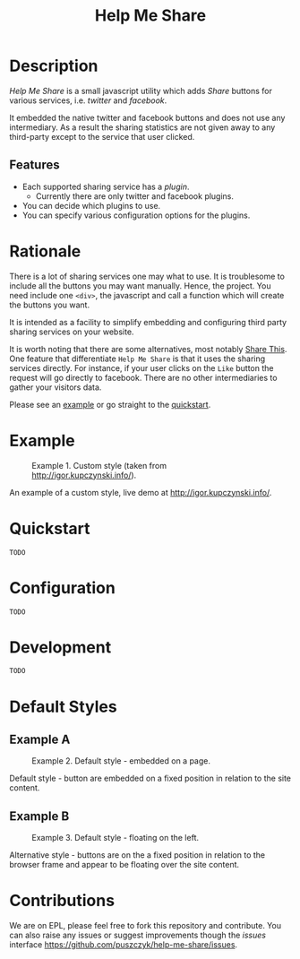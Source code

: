 #+TITLE: Help Me Share

* Description
  /Help Me Share/ is a small javascript utility which adds /Share/ buttons for
  various services, i.e. /twitter/ and /facebook/.

  It embedded the native twitter and facebook buttons and does not use any
  intermediary. As a result the sharing statistics are not given away to any
  third-party except to the service that user clicked.

** Features
   - Each supported sharing service has a /plugin/.
     + Currently there are only twitter and facebook plugins.
   - You can decide which plugins to use.
   - You can specify various configuration options for the plugins.

* Rationale
  There is a lot of sharing services one may what to use. It is troublesome
  to include all the buttons you may want manually. Hence, the project. You
  need include one =<div>=, the javascript and call a function which will
  create the buttons you want.

  It is intended as a facility to simplify embedding and configuring third
  party sharing services on your website.
  
  It is worth noting that there are some alternatives, most notably [[http://en.wikipedia.org/wiki/ShareThis][Share
  This]]. One feature that differentiate =Help Me Share= is that it uses the
  sharing services directly. For instance, if your user clicks on the =Like=
  button the request will go directly to facebook. There are no other
  intermediaries to gather your visitors data.

  Please see an [[example]] or go straight to the [[quickstart]].

* Example <<example>>
  #+CAPTION: Example 1. Custom style (taken from http://igor.kupczynski.info/).
  #+NAME: fig:ex1
  [[./docs/img/ex1.png]]

  An example of a custom style, live demo at http://igor.kupczynski.info/.

* Quickstart <<quickstart>>
  =TODO=

* Configuration
  =TODO=

* Development
  =TODO=

* Default Styles
** Example A
  #+CAPTION: Example 2. Default style - embedded on a page.
  #+NAME: fig:ex2
  [[./docs/img/ex2.png]]

  Default style - button are embedded on a fixed position in relation to the
  site content.

** Example B
  #+CAPTION: Example 3. Default style - floating on the left.
  #+NAME: fig:ex3
  [[./docs/img/ex3.png]]

  Alternative style - buttons are on the a fixed position in relation to
  the browser frame and appear to be floating over the site content.

* Contributions
  We are on EPL, please feel free to fork this repository and contribute. You
  can also raise any issues or suggest improvements though the /issues/
  interface [[https://github.com/puszczyk/help-me-share/issues]].
